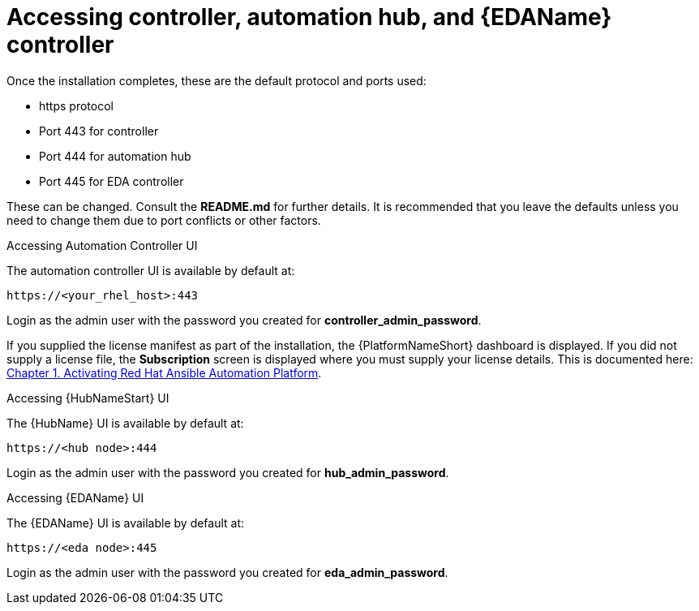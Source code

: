 :_content-type: REFERENCE

[id="accessing-control-auto-hub-eda-control_{context}"]

= Accessing controller, automation hub, and {EDAName} controller

[role="_abstract"]


Once the installation completes, these are the default protocol and ports used:

* https protocol

* Port 443 for controller

* Port 444 for automation hub

* Port 445 for EDA controller

These can be changed. Consult the *README.md* for further details. It is recommended that you leave the defaults unless you need to change them due to port conflicts or other factors.

.Accessing Automation Controller UI

The automation controller UI is available by default at:

----
https://<your_rhel_host>:443
----

Login as the admin user with the password you created for *controller_admin_password*.

If you supplied the license manifest as part of the installation, the {PlatformNameShort} dashboard is displayed. If you did not supply a license file, the *Subscription* screen is displayed where you must supply your license details. This is documented here: link:https://access.redhat.com/documentation/en-us/red_hat_ansible_automation_platform/2.4/html/red_hat_ansible_automation_platform_operations_guide/assembly-aap-activate[Chapter 1. Activating Red Hat Ansible Automation Platform]. 

.Accessing {HubNameStart} UI

The {HubName} UI is available by default at:

----
https://<hub node>:444
----

Login as the admin user with the password you created for *hub_admin_password*.


.Accessing {EDAName} UI

The {EDAName} UI is available by default at:
----
https://<eda node>:445
----

Login as the admin user with the password you created for *eda_admin_password*.
